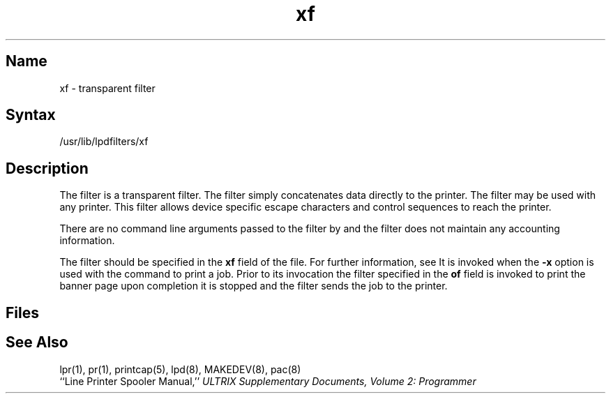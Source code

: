 .TH xf 8
.SH Name
xf \- transparent filter
.SH Syntax
/usr/lib/lpdfilters/xf
.SH Description
The 
.PN xf
filter is a transparent filter. The filter simply concatenates data 
directly to the printer. The 
.PN xf
filter may be used with any printer.
This filter allows device specific escape characters
and control sequences to reach the printer.
.PP
There are no command line arguments passed to the 
.PN xf
filter by 
.PN lpd
and the filter does not maintain any accounting information.
.PP
The 
.PN xf
filter should be specified in the 
.B xf
field of the 
.PN /etc/printcap
file.  For further information, see 
.MS printcap 5 .
It is invoked when the \fB\-x\fP option is used with the
.MS lpr 1
command to print a job. Prior to its invocation the filter specified in
the \fBof\fP field is invoked to print the banner
page upon completion it is stopped
and the 
.PN xf
filter sends the job to the printer.
.SH Files
.PN /etc/printcap
.br
.PN /dev/lp?
.SH See Also
lpr(1), pr(1), printcap(5), lpd(8), MAKEDEV(8), pac(8)
.br
``Line Printer Spooler Manual,''
.I "ULTRIX Supplementary Documents, Volume 2: Programmer"
